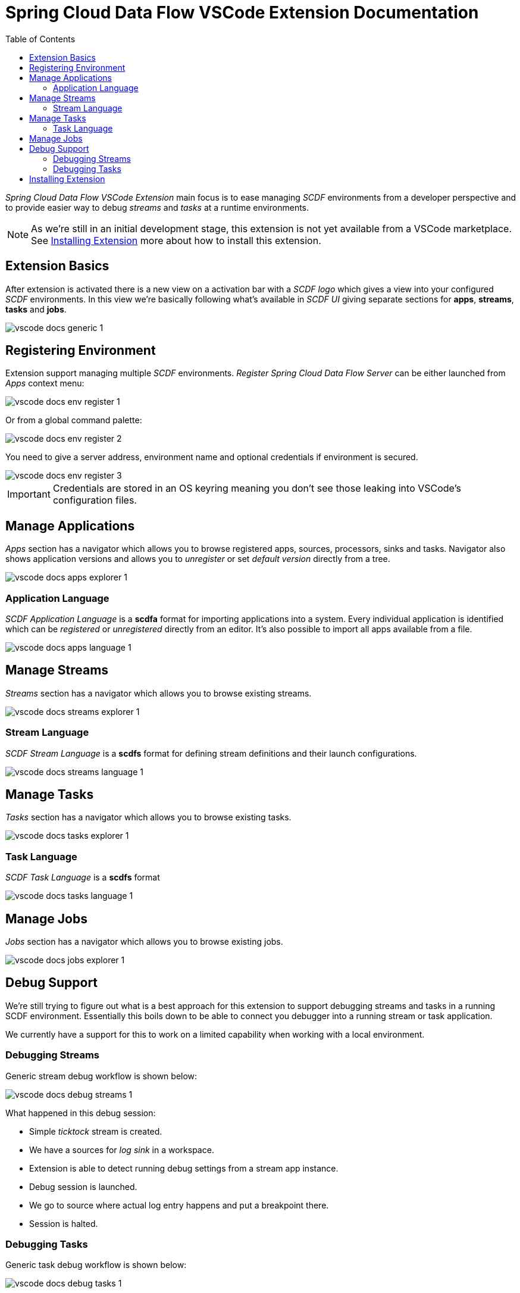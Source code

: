 ifdef::env-github[]
:tip-caption: :bulb:
:note-caption: :information_source:
:important-caption: :heavy_exclamation_mark:
:caution-caption: :fire:
:warning-caption: :warning:
endif::[]
:toc:
:toc-placement!:
= Spring Cloud Data Flow VSCode Extension Documentation

toc::[]

_Spring Cloud Data Flow VSCode Extension_ main focus is to ease managing _SCDF_
environments from a developer perspective and to provide easier way to debug
_streams_ and _tasks_ at a runtime environments.

[NOTE]
====
As we're still in an initial development stage, this extension is not
yet available from a VSCode marketplace. See <<vscode-install-extension>>
more about how to install this extension.
====

== Extension Basics

After extension is activated there is a new view on a activation bar with a _SCDF logo_
which gives a view into your configured _SCDF_ environments. In this view we're basically
following what's available in _SCDF UI_ giving separate sections for *apps*, *streams*,
*tasks* and *jobs*.

image::images/vscode-docs-generic-1.png[]

== Registering Environment

Extension support managing multiple _SCDF_ environments. _Register Spring Cloud Data Flow Server_
can be either launched from _Apps_ context menu:

image::images/vscode-docs-env-register-1.png[]

Or from a global command palette:

image::images/vscode-docs-env-register-2.png[]

You need to give a server address, environment name and optional credentials if
environment is secured.

image::images/vscode-docs-env-register-3.gif[]

[IMPORTANT]
====
Credentials are stored in an OS keyring meaning you don't see those leaking
into VSCode's configuration files.
====


[[vscode-manage-applications]]
== Manage Applications

_Apps_ section has a navigator which allows you to browse registered apps, sources, processors,
sinks and tasks. Navigator also shows application versions and allows you to _unregister_ or set
_default version_ directly from a tree.

image::images/vscode-docs-apps-explorer-1.png[]

=== Application Language

_SCDF Application Language_ is a *scdfa* format for importing applications into a system.
Every individual application is identified which can be _registered_ or _unregistered_
directly from an editor. It's also possible to import all apps available from a file.

image::images/vscode-docs-apps-language-1.gif[]


[[vscode-manage-streams]]
== Manage Streams

_Streams_ section has a navigator which allows you to browse existing streams.

image::images/vscode-docs-streams-explorer-1.png[]

=== Stream Language

_SCDF Stream Language_ is a *scdfs* format for defining stream definitions and their
launch configurations.

image::images/vscode-docs-streams-language-1.gif[]


[[vscode-manage-tasks]]
== Manage Tasks

_Tasks_ section has a navigator which allows you to browse existing tasks.

image::images/vscode-docs-tasks-explorer-1.png[]

=== Task Language

_SCDF Task Language_ is a *scdfs* format

image::images/vscode-docs-tasks-language-1.gif[]

[[vscode-manage-jobs]]
== Manage Jobs

_Jobs_ section has a navigator which allows you to browse existing jobs.

image::images/vscode-docs-jobs-explorer-1.png[]

[[vscode-debug-support]]
== Debug Support

We're still trying to figure out what is a best approach for this extension
to support debugging streams and tasks in a running SCDF environment. Essentially
this boils down to be able to connect you debugger into a running stream or
task application.

We currently have a support for this to work on a limited capability when
working with a local environment.

[[vscode-debug-support-streams]]
=== Debugging Streams

Generic stream debug workflow is shown below:

image::images/vscode-docs-debug-streams-1.gif[]

What happened in this debug session:

- Simple _ticktock_ stream is created.
- We have a sources for _log sink_ in a workspace.
- Extension is able to detect running debug settings from a stream app instance.
- Debug session is launched.
- We go to source where actual log entry happens and put a breakpoint there.
- Session is halted.

[[vscode-debug-support-tasks]]
=== Debugging Tasks

Generic task debug workflow is shown below:

image::images/vscode-docs-debug-tasks-1.gif[]

What happened in this debug session:

- Simple _timestamp_ task is created.
- We have a sources for _timestgamp task_ in a workspace.
- We go to source where actual log entry happens and put a breakpoint there.
- Task is launced with instruction to suspend a session.
- Extension is able to detect running debug settings from a task app instance.
- Debug session is launched.
- Session is halted.

[[vscode-install-extension]]
== Installing Extension

Extension can be installed using a latest _vsix_ file available from a
https://repo.spring.io/libs-snapshot-local/org/springframework/cloud/dataflow/vscode-spring-cloud-dataflow/[SCDF VSCode Extension Snapshot Repo].
These files has a format _vscode-spring-cloud-dataflow-<version>-next.<date>.<time>.<gitref>.vsix_
where latest build is at a bottom of a page.

While it's easy to install _vsix_ within a *VSCode* itself, for those wanting to
handle new install and updated install from a command line, generic flow is like:

[source, bash]
----
$ code --uninstall-extension vscode-spring-cloud-dataflow-0.0.1-next.20191102.163127.8ba2b02.vsix
$ code
$ code --install-extension vscode-spring-cloud-dataflow-0.0.1-next.20191102.163127.8ba2b02.vsix
----

[TIP]
====
It's a little unknown annoyance in VSCode that when updating your extension
from a command line like this, after you've done the _uninstall-extension_
you need to once start VSCode for uninstallation to actually happen, then
you just do _install-extension_ and you're ready to go.
====
